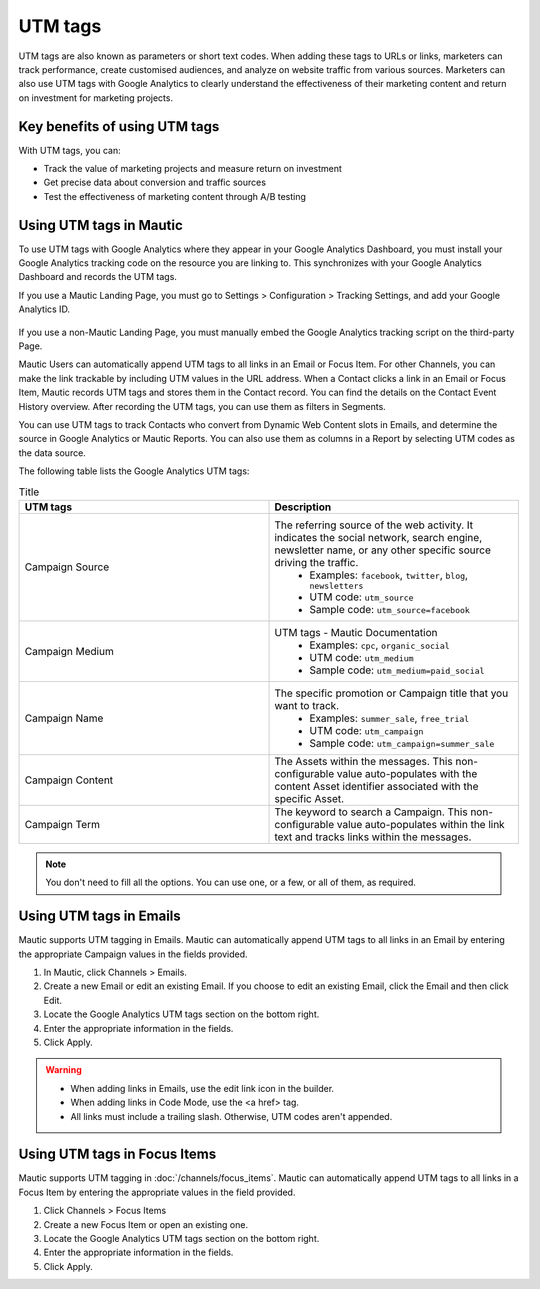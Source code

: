 UTM tags
########

UTM tags are also known as parameters or short text codes. When adding these tags to URLs or links, marketers can track performance, create customised audiences, and analyze on website traffic from various sources. Marketers can also use UTM tags with Google Analytics to clearly understand the effectiveness of their marketing content and return on investment for marketing projects.

Key benefits of using UTM tags
******************************

With UTM tags, you can:

- Track the value of marketing projects and measure return on investment
- Get precise data about conversion and traffic sources
- Test the effectiveness of marketing content through A/B testing

Using UTM tags in Mautic
************************

To use UTM tags with Google Analytics where they appear in your Google Analytics Dashboard, you must install your Google Analytics tracking code on the resource you are linking to. This synchronizes with your Google Analytics Dashboard and records the UTM tags.

If you use a Mautic Landing Page, you must go to Settings > Configuration > Tracking Settings, and add your Google Analytics ID.

  .. image:: images/utm_tags/add_ga_code.png
    :width: 400
    :alt: Screenshot showing the option to add Google Analytics code

If you use a non-Mautic Landing Page, you must manually embed the Google Analytics tracking script on the third-party Page.

Mautic Users can automatically append UTM tags to all links in an Email or Focus Item. For other Channels, you can make the link trackable by including UTM values in the URL address. When a Contact clicks a link in an Email or Focus Item, Mautic records UTM tags and stores them in the Contact record. You can find the details on the Contact Event History overview. After recording the UTM tags, you can use them as filters in Segments.

You can use UTM tags to track Contacts who convert from Dynamic Web Content slots in Emails, and determine the source in Google Analytics or Mautic Reports. You can also use them as columns in a Report by selecting UTM codes as the data source.

The following table lists the Google Analytics UTM tags:

.. list-table:: Title
   :widths: 50 50
   :header-rows: 1

   * - UTM tags
     - Description
   * - Campaign Source
     - The referring source of the web activity. It indicates the social network, search engine, newsletter name, or any other specific source driving the traffic.  
        * Examples: ``facebook``, ``twitter``, ``blog``, ``newsletters``
        * UTM code: ``utm_source``
        * Sample code: ``utm_source=facebook``
   * - Campaign Medium
     - UTM tags - Mautic Documentation
         * Examples: ``cpc``, ``organic_social``
         * UTM code: ``utm_medium``
         * Sample code: ``utm_medium=paid_social``
   * - Campaign Name
     - The specific promotion or Campaign title that you want to track.
         * Examples: ``summer_sale``, ``free_trial``
         * UTM code: ``utm_campaign``
         * Sample code: ``utm_campaign=summer_sale``
   * - Campaign Content
     - The Assets within the messages. This non-configurable value auto-populates with the content Asset identifier associated with the specific Asset.
   * - Campaign Term
     - The keyword to search a Campaign. This non-configurable value auto-populates within the link text and tracks links within the messages.

.. note::
    You don't need to fill all the options. You can use one, or a few, or all of them, as required.

.. vale off

Using UTM tags in Emails
************************

.. vale on

Mautic supports UTM tagging in Emails. Mautic can automatically append UTM tags to all links in an Email by entering the appropriate Campaign values in the fields provided.

#. In Mautic, click Channels > Emails.
#. Create a new Email or edit an existing Email. If you choose to edit an existing Email, click the Email and then click Edit.
#. Locate the Google Analytics UTM tags section on the bottom right.
#. Enter the appropriate information in the fields.
#. Click Apply.

.. warning:: 
    * When adding links in Emails, use the edit link icon in the builder.
    * When adding links in Code Mode, use the <a href> tag.
    * All links must include a trailing slash. Otherwise, UTM codes aren't appended.

Using UTM tags in Focus Items
*****************************

Mautic supports UTM tagging in :doc:`/channels/focus_items`.  Mautic can automatically append UTM tags to all links in a Focus Item by entering the appropriate values in the field provided.

#. Click Channels > Focus Items
#. Create a new Focus Item or open an existing one.
#. Locate the Google Analytics UTM tags section on the bottom right.
#. Enter the appropriate information in the fields.
#. Click Apply.